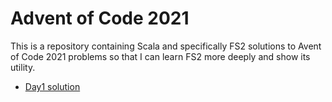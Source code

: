 * Advent of Code 2021

This is a repository containing Scala and specifically FS2 solutions to Avent of Code 2021 problems so that I can learn FS2 more deeply and show its utility.

- [[./src/main/scala/aoc2021/Day1.scala][Day1 solution]]
